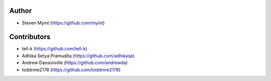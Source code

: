 Author
------
- Steven Myint (https://github.com/myint)

Contributors
------------
- tell-k (https://github.com/tell-k)
- Adhika Setya Pramudita (https://github.com/adhikasp)
- Andrew Dassonville (https://github.com/andrewda)
- toddrme2178 (https://github.com/toddrme2178)
